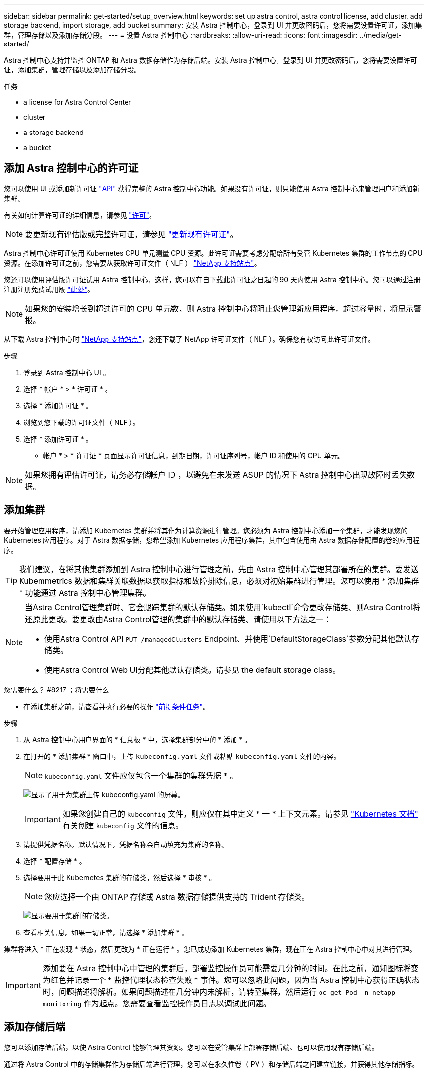 ---
sidebar: sidebar 
permalink: get-started/setup_overview.html 
keywords: set up astra control, astra control license, add cluster, add storage backend, import storage, add bucket 
summary: 安装 Astra 控制中心，登录到 UI 并更改密码后，您将需要设置许可证，添加集群，管理存储以及添加存储分段。 
---
= 设置 Astra 控制中心
:hardbreaks:
:allow-uri-read: 
:icons: font
:imagesdir: ../media/get-started/


Astra 控制中心支持并监控 ONTAP 和 Astra 数据存储作为存储后端。安装 Astra 控制中心，登录到 UI 并更改密码后，您将需要设置许可证，添加集群，管理存储以及添加存储分段。

.任务
*  a license for Astra Control Center
*  cluster
*  a storage backend
*  a bucket




== 添加 Astra 控制中心的许可证

您可以使用 UI 或添加新许可证 https://docs.netapp.com/us-en/astra-automation/index.html["API"^] 获得完整的 Astra 控制中心功能。如果没有许可证，则只能使用 Astra 控制中心来管理用户和添加新集群。

有关如何计算许可证的详细信息，请参见 link:../concepts/licensing.html["许可"]。


NOTE: 要更新现有评估版或完整许可证，请参见 link:../use/update-licenses.html["更新现有许可证"]。

Astra 控制中心许可证使用 Kubernetes CPU 单元测量 CPU 资源。此许可证需要考虑分配给所有受管 Kubernetes 集群的工作节点的 CPU 资源。在添加许可证之前，您需要从获取许可证文件（ NLF ） link:https://mysupport.netapp.com/site/products/all/details/astra-control-center/downloads-tab["NetApp 支持站点"^]。

您还可以使用评估版许可证试用 Astra 控制中心，这样，您可以在自下载此许可证之日起的 90 天内使用 Astra 控制中心。您可以通过注册注册注册免费试用版 link:https://cloud.netapp.com/astra-register["此处"^]。


NOTE: 如果您的安装增长到超过许可的 CPU 单元数，则 Astra 控制中心将阻止您管理新应用程序。超过容量时，将显示警报。

从下载 Astra 控制中心时 https://mysupport.netapp.com/site/products/all/details/astra-control-center/downloads-tab["NetApp 支持站点"^]，您还下载了 NetApp 许可证文件（ NLF ）。确保您有权访问此许可证文件。

.步骤
. 登录到 Astra 控制中心 UI 。
. 选择 * 帐户 * > * 许可证 * 。
. 选择 * 添加许可证 * 。
. 浏览到您下载的许可证文件（ NLF ）。
. 选择 * 添加许可证 * 。


* 帐户 * > * 许可证 * 页面显示许可证信息，到期日期，许可证序列号，帐户 ID 和使用的 CPU 单元。


NOTE: 如果您拥有评估许可证，请务必存储帐户 ID ，以避免在未发送 ASUP 的情况下 Astra 控制中心出现故障时丢失数据。



== 添加集群

要开始管理应用程序，请添加 Kubernetes 集群并将其作为计算资源进行管理。您必须为 Astra 控制中心添加一个集群，才能发现您的 Kubernetes 应用程序。对于 Astra 数据存储，您希望添加 Kubernetes 应用程序集群，其中包含使用由 Astra 数据存储配置的卷的应用程序。


TIP: 我们建议，在将其他集群添加到 Astra 控制中心进行管理之前，先由 Astra 控制中心管理其部署所在的集群。要发送 Kubemmetrics 数据和集群关联数据以获取指标和故障排除信息，必须对初始集群进行管理。您可以使用 * 添加集群 * 功能通过 Astra 控制中心管理集群。

[NOTE]
====
当Astra Control管理集群时、它会跟踪集群的默认存储类。如果使用`kubectl`命令更改存储类、则Astra Control将还原此更改。要更改由Astra Control管理的集群中的默认存储类、请使用以下方法之一：

* 使用Astra Control API `PUT /managedClusters` Endpoint、并使用`DefaultStorageClass`参数分配其他默认存储类。
* 使用Astra Control Web UI分配其他默认存储类。请参见  the default storage class。


====
.您需要什么？ #8217 ；将需要什么
* 在添加集群之前，请查看并执行必要的操作 link:add-cluster-reqs.html["前提条件任务"^]。


.步骤
. 从 Astra 控制中心用户界面的 * 信息板 * 中，选择集群部分中的 * 添加 * 。
. 在打开的 * 添加集群 * 窗口中，上传 `kubeconfig.yaml` 文件或粘贴 `kubeconfig.yaml` 文件的内容。
+

NOTE: `kubeconfig.yaml` 文件应仅包含一个集群的集群凭据 * 。

+
image:cluster-creds.png["显示了用于为集群上传 kubeconfig.yaml 的屏幕。"]

+

IMPORTANT: 如果您创建自己的 `kubeconfig` 文件，则应仅在其中定义 * 一 * 上下文元素。请参见 https://kubernetes.io/docs/concepts/configuration/organize-cluster-access-kubeconfig/["Kubernetes 文档"^] 有关创建 `kubeconfig` 文件的信息。

. 请提供凭据名称。默认情况下，凭据名称会自动填充为集群的名称。
. 选择 * 配置存储 * 。
. 选择要用于此 Kubernetes 集群的存储类，然后选择 * 审核 * 。
+

NOTE: 您应选择一个由 ONTAP 存储或 Astra 数据存储提供支持的 Trident 存储类。

+
image:cluster-storage.png["显示要用于集群的存储类。"]

. 查看相关信息，如果一切正常，请选择 * 添加集群 * 。


集群将进入 * 正在发现 * 状态，然后更改为 * 正在运行 * 。您已成功添加 Kubernetes 集群，现在正在 Astra 控制中心中对其进行管理。


IMPORTANT: 添加要在 Astra 控制中心中管理的集群后，部署监控操作员可能需要几分钟的时间。在此之前，通知图标将变为红色并记录一个 * 监控代理状态检查失败 * 事件。您可以忽略此问题，因为当 Astra 控制中心获得正确状态时，问题描述将解析。如果问题描述在几分钟内未解析，请转至集群，然后运行 `oc get Pod -n netapp-monitoring` 作为起点。您需要查看监控操作员日志以调试此问题。



== 添加存储后端

您可以添加存储后端，以使 Astra Control 能够管理其资源。您可以在受管集群上部署存储后端、也可以使用现有存储后端。

通过将 Astra Control 中的存储集群作为存储后端进行管理，您可以在永久性卷（ PV ）和存储后端之间建立链接，并获得其他存储指标。

.现有Astra Data Store部署需要什么
* 您已添加Kubernetes应用程序集群和底层计算集群。
+

IMPORTANT: 添加适用于Astra Data Store的Kubernetes应用程序集群并由Astra Control管理后、该集群在已发现的后端列表中显示为`非受管`。接下来，您必须添加包含 Astra 数据存储的计算集群并将 Kubernetes 应用程序集群置于底层。您可以从用户界面中的 * 后端 * 执行此操作。选择集群的 "Actions" 菜单，选择 `Manage` ，然后 link:../get-started/setup_overview.html#add-cluster["添加集群"]。在集群状态 `非受管` 更改为 Kubernetes 集群的名称后，您可以继续添加后端。



.新的Astra Data Store部署需要什么
* 您已拥有 link:../use/manage-packages-acc.html["已上传要部署的安装包版本"] 到Astra Control可访问的位置。
* 您已添加要用于部署的Kubernetes集群。
* 您已上传  a license for Astra Control Center,Astra Data Store许可证 部署到可供Astra Control访问的位置。


.选项
*  storage resources
*  an existing storage backend




=== 部署存储资源

您可以部署新的Astra数据存储并管理关联的存储后端。

.步骤
. 从信息板或后端菜单导航：
+
** 从*信息板*：从资源摘要中、从存储后端窗格中选择一个链接、然后从后端部分中选择*添加*。
** 从 * 后端 * ：
+
... 在左侧导航区域中，选择 * 后端 * 。
... 选择 * 添加 * 。




. 在*部署*选项卡中选择* Astra Data Store*部署选项。
. 选择要部署的Astra Data Store软件包：
+
.. 输入Astra Data Store应用程序的名称。
.. 选择要部署的Astra数据存储的版本。
+

NOTE: 如果您尚未上传要部署的版本、可以使用*添加软件包*选项或退出向导并使用 link:../use/manage-packages-acc.html["软件包管理"] 上传安装包。



. 选择先前上传的Astra Data Store许可证、或者使用*添加许可证*选项上传要用于应用程序的许可证。
+

NOTE: 具有完全权限的Astra Data Store许可证将与您的Kubernetes集群关联、并且这些关联的集群应自动显示。如果没有受管集群、您可以选择*添加集群*选项将其添加到Astra Control管理中。对于Astra Data Store许可证、如果许可证和集群之间未建立关联、您可以在向导的下一页定义此关联。

. 如果尚未将Kubernetes集群添加到Astra Control管理中、则需要从* Kubernetes cluster*页面中执行此操作。从列表中选择一个现有集群或选择*添加底层集群*将集群添加到Astra Control管理中。
. 为要为Astra数据存储提供资源的Kubernetes集群选择一个模板大小。您可以选择以下选项之一：
+
** 如果您选择`建议的Kubernetes工作节点要求`、请根据您的许可证允许的范围选择从大到小的模板。
** 如果选择`Custom Kubernetes worker node Requirements`、请选择每个集群节点所需的核心数和总内存。您还可以显示集群中符合核心和内存选择标准的节点数。
+

TIP: 选择模板时、请为大型工作负载选择具有更多内存和核心的大型节点、为小型工作负载选择更多节点。您应根据许可证允许的内容选择模板。每个建议的模板选项都会建议符合条件的节点数、这些节点满足每个节点的内存、核心和容量模板模式。



. 配置节点：
+
.. 添加节点标签以标识支持此Astra数据存储集群的工作节点池。
+

IMPORTANT: 在开始部署或部署失败之前、必须将此标签添加到集群中要用于部署Astra Data Store的每个节点上。

.. 手动配置每个节点的容量(GiB)或选择允许的最大节点容量。
.. 配置集群中允许的最大节点数或允许集群中的最大节点数。


. (仅限Astra Data Store完整许可证)输入要用于保护域的标签的密钥。
+

NOTE: 为每个节点的密钥至少创建三个唯一标签。例如、如果您的密钥为`astra.datastore.protection.domain`、则可以创建以下标签：`astra.datastore.protection.domain=domain1`,`astra.datastore.protection.domain=domain2`和`astra.datastore.protection.domain=domain3`。

. 配置管理网络：
+
.. 输入Astra Data Store内部管理的管理IP地址、该地址与工作节点IP地址位于同一子网上。
.. 选择对管理网络和数据网络使用相同的NIC、或者单独进行配置。
.. 输入用于存储访问的数据网络IP地址池、子网掩码和网关。


. 查看配置并选择*部署*以开始安装。


成功安装后、后端会在后端列表中显示为`Available`状态、并显示活动性能信息。


NOTE: 您可能需要刷新页面才能显示后端。



=== 使用现有存储后端

您可以将已发现的ONTAP 或Astra数据存储存储后端引入Astra控制中心管理。

.步骤
. 从信息板或后端菜单导航：
+
** 从*信息板*：从资源摘要中、从存储后端窗格中选择一个链接、然后从后端部分中选择*添加*。
** 从 * 后端 * ：
+
... 在左侧导航区域中，选择 * 后端 * 。
... 在受管集群中发现的后端上选择*管理*、或者选择*添加*来管理其他现有后端。




. 选择 * 使用现有 * 选项卡。
. 根据后端类型执行以下操作之一：
+
** * Astra 数据存储库 * ：
+
... 选择* Astra Data Store*。
... 选择受管计算集群并选择 * 下一步 * 。
... 确认后端详细信息并选择*添加存储后端*。


** * ONTAP * ：
+
... 选择* ONTAP *并选择*下一步*。
... 输入ONTAP 集群管理IP地址和管理员凭据。
+

NOTE: 您在此处输入凭据的用户必须在ONTAP 集群上的ONTAP 系统管理器中启用`ontapi`用户登录访问方法。如果您计划使用SnapMirror复制、请在两个ONTAP 集群上为用户启用`ontapi`和`http`访问方法。请参见 https://docs.netapp.com/us-en/ontap-sm-classic/online-help-96-97/concept_cluster_user_accounts.html#users-list["管理用户帐户"^] 有关详细信息 ...

... 选择 * 审阅 * 。
... 确认后端详细信息并选择*添加存储后端*。






后端会在列表中显示为 `available` 状态，并显示摘要信息。


NOTE: 您可能需要刷新页面才能显示后端。



== 添加存储分段

如果要备份应用程序和永久性存储，或者要跨集群克隆应用程序，则必须添加对象存储分段提供程序。Astra Control 会将这些备份或克隆存储在您定义的对象存储分段中。

添加存储分段时， Astra Control 会将一个存储分段标记为默认存储分段指示符。您创建的第一个存储分段将成为默认存储分段。

如果要将应用程序配置和永久性存储克隆到同一集群，则不需要存储分段。

使用以下任一存储分段类型：

* NetApp ONTAP S3
* NetApp StorageGRID S3
* 通用 S3
* Microsoft Azure
+

NOTE: Amazon Web Services (AWS)和Google Cloud Platform (GCP)使用通用S3存储分段类型。

+

NOTE: 虽然 Astra 控制中心支持将 Amazon S3 作为通用 S3 存储分段提供商，但 Astra 控制中心可能不支持声称支持 Amazon S3 的所有对象存储供应商。



有关如何使用 Astra Control API 添加存储分段的说明，请参见 link:https://docs.netapp.com/us-en/astra-automation/["Astra Automation 和 API 信息"^]。

.步骤
. 在左侧导航区域中，选择 * 桶 * 。
+
.. 选择 * 添加 * 。
.. 选择存储分段类型。
+

NOTE: 添加存储分段时，请选择正确的存储分段提供程序，并为该提供程序提供正确的凭据。例如， UI 接受 NetApp ONTAP S3 作为类型并接受 StorageGRID 凭据；但是，这将发生原因使使用此存储分段执行所有未来应用程序备份和还原失败。

.. 创建新的存储分段名称或输入现有存储分段名称和可选的问题描述。
+

TIP: 存储分段名称和问题描述显示为备份位置，您可以稍后在创建备份时选择该位置。此名称也会在配置保护策略期间显示。

.. 输入 S3 端点的名称或 IP 地址。
.. 如果您希望此存储分段成为所有备份的默认存储分段，请选中 `MMake this bucket the default bucket for this private cloud` 选项。
+

NOTE: 创建的第一个存储分段不会显示此选项。

.. 通过添加继续  S3 access credentials,凭据信息。






=== 添加 S3 访问凭据

随时添加 S3 访问凭据。

.步骤
. 从 " 分段 " 对话框中，选择 * 添加 * 或 * 使用现有 * 选项卡。
+
.. 在 Astra Control 中输入凭据名称，以便与其他凭据区分开。
.. 通过粘贴剪贴板中的内容来输入访问 ID 和机密密钥。






== 更改默认存储类

您可以更改集群的默认存储类。

.步骤
. 在Astra控制中心Web UI中、选择*集群*。
. 在*集群*页面上、选择要更改的集群。
. 选择 * 存储 * 选项卡。
. 选择*存储类*类别。
. 选择要设置为默认值的存储类的*操作*菜单。
. 选择*设置为默认值*。




== 下一步是什么？

现在，您已登录并将集群添加到 Astra 控制中心，即可开始使用 Astra 控制中心的应用程序数据管理功能。

* link:../use/manage-users.html["管理用户"]
* link:../use/manage-apps.html["开始管理应用程序"]
* link:../use/protect-apps.html["保护应用程序"]
* link:../use/clone-apps.html["克隆应用程序"]
* link:../use/manage-notifications.html["管理通知"]
* link:../use/monitor-protect.html#connect-to-cloud-insights["连接到 Cloud Insights"]
* link:../get-started/add-custom-tls-certificate.html["添加自定义 TLS 证书"]


[discrete]
== 了解更多信息

* https://docs.netapp.com/us-en/astra-automation/index.html["使用 Astra Control API"^]
* link:../release-notes/known-issues.html["已知问题"]


